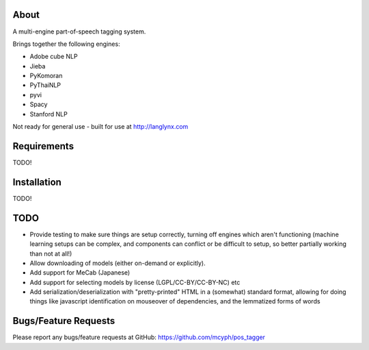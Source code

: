 =====
About
=====

A multi-engine part-of-speech tagging system.

Brings together the following engines:

* Adobe cube NLP
* Jieba
* PyKomoran
* PyThaiNLP
* pyvi
* Spacy
* Stanford NLP

Not ready for general use - built for use at http://langlynx.com

============
Requirements
============

TODO!

============
Installation
============

TODO!

============
TODO
============

* Provide testing to make sure things are setup correctly, turning off engines which aren't functioning (machine learning setups can be complex, and components can conflict or be difficult to setup, so better partially working than not at all!)
* Allow downloading of models (either on-demand or explicitly).
* Add support for MeCab (Japanese)
* Add support for selecting models by license (LGPL/CC-BY/CC-BY-NC) etc
* Add serialization/deserialization with "pretty-printed" HTML in a (somewhat) standard format, allowing for doing things like javascript identification on mouseover of dependencies, and the lemmatized forms of words

=====================
Bugs/Feature Requests
=====================

Please report any bugs/feature requests at GitHub:
https://github.com/mcyph/pos_tagger
